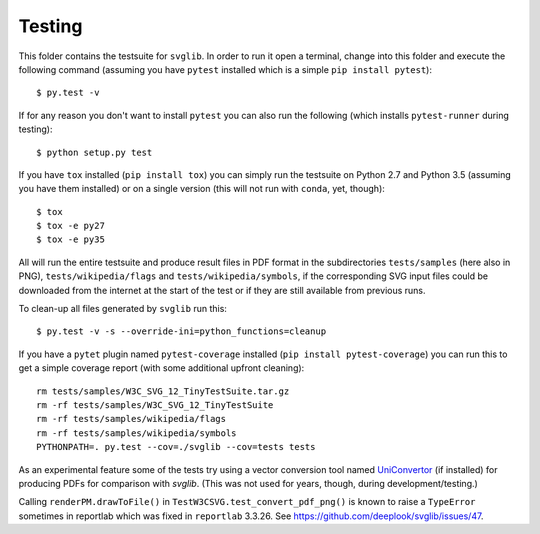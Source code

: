 .. -*- mode: rst -*-

Testing
=======

This folder contains the testsuite for ``svglib``. In order to run it
open a terminal, change into this folder and execute the following 
command (assuming you have ``pytest`` installed which is a simple
``pip install pytest``)::
 
    $ py.test -v

If for any reason you don't want to install ``pytest`` you can also
run the following (which installs ``pytest-runner`` during testing)::

    $ python setup.py test

If you have ``tox`` installed (``pip install tox``) you can simply
run the testsuite on Python 2.7 and Python 3.5 (assuming you have
them installed) or on a single version (this will not run with
``conda``, yet, though)::

    $ tox
    $ tox -e py27
    $ tox -e py35

All will run the entire testsuite and produce result files in PDF
format in the subdirectories ``tests/samples`` (here also in PNG),
``tests/wikipedia/flags`` and ``tests/wikipedia/symbols``, if the
corresponding SVG input files could be downloaded from the internet
at the start of the test or if they are still available from previous
runs.

To clean-up all files generated by ``svglib`` run this::

    $ py.test -v -s --override-ini=python_functions=cleanup

If you have a ``pytet`` plugin named ``pytest-coverage`` installed
(``pip install pytest-coverage``) you can run this to get a simple
coverage report (with some additional upfront cleaning)::

    rm tests/samples/W3C_SVG_12_TinyTestSuite.tar.gz
    rm -rf tests/samples/W3C_SVG_12_TinyTestSuite
    rm -rf tests/samples/wikipedia/flags
    rm -rf tests/samples/wikipedia/symbols
    PYTHONPATH=. py.test --cov=./svglib --cov=tests tests

As an experimental feature some of the tests try using a vector 
conversion tool named `UniConvertor 
<http://sourceforge.net/projects/uniconvertor>`_ 
(if installed) for producing PDFs for comparison with `svglib`.
(This was not used for years, though, during development/testing.)

Calling ``renderPM.drawToFile()`` in ``TestW3CSVG.test_convert_pdf_png()``
is known to raise a ``TypeError`` sometimes in reportlab which was
fixed in ``reportlab`` 3.3.26. See
https://github.com/deeplook/svglib/issues/47.
